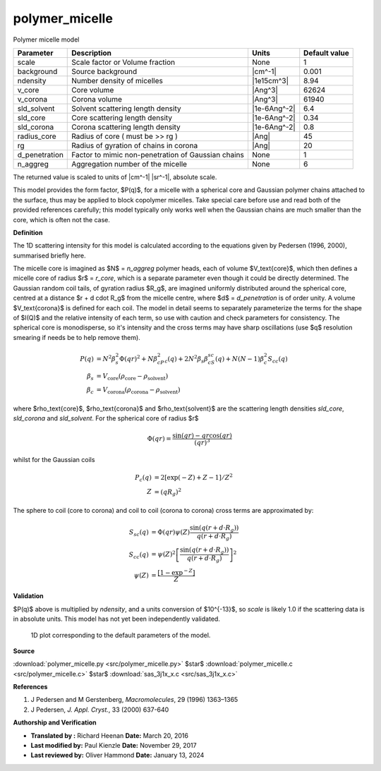 .. _polymer-micelle:

polymer_micelle
=======================================================

Polymer micelle model

============= ================================================== ============ =============
Parameter     Description                                        Units        Default value
============= ================================================== ============ =============
scale         Scale factor or Volume fraction                    None                     1
background    Source background                                  |cm^-1|              0.001
ndensity      Number density of micelles                         |1e15cm^3|            8.94
v_core        Core volume                                        |Ang^3|              62624
v_corona      Corona volume                                      |Ang^3|              61940
sld_solvent   Solvent scattering length density                  |1e-6Ang^-2|           6.4
sld_core      Core scattering length density                     |1e-6Ang^-2|          0.34
sld_corona    Corona scattering length density                   |1e-6Ang^-2|           0.8
radius_core   Radius of core ( must be >> rg )                   |Ang|                   45
rg            Radius of gyration of chains in corona             |Ang|                   20
d_penetration Factor to mimic non-penetration of Gaussian chains None                     1
n_aggreg      Aggregation number of the micelle                  None                     6
============= ================================================== ============ =============

The returned value is scaled to units of |cm^-1| |sr^-1|, absolute scale.



This model provides the form factor, $P(q)$, for a micelle with a spherical
core and Gaussian polymer chains attached to the surface, thus may be applied
to block copolymer micelles. Take special care before use and read both of the
provided references carefully; this model typically only works well when the
Gaussian chains are much smaller than the core, which is often not the case.

**Definition**

The 1D scattering intensity for this model is calculated according to
the equations given by Pedersen (1996, 2000), summarised briefly here.

The micelle core is imagined as $N$ = *n_aggreg* polymer heads, each of volume
$V_\text{core}$, which then defines a micelle core of radius $r$ = *r_core*,
which is a separate parameter even though it could be directly determined.
The Gaussian random coil tails, of gyration radius $R_g$, are imagined
uniformly distributed around the spherical core, centred at a distance
$r + d \cdot R_g$ from the micelle centre, where $d$ = *d_penetration* is
of order unity. A volume $V_\text{corona}$ is defined for each coil. The
model in detail seems to separately parameterize the terms for the shape
of $I(Q)$ and the relative intensity of each term, so use with caution
and check parameters for consistency. The spherical core is monodisperse,
so it's intensity and the cross terms may have sharp oscillations (use $q$
resolution smearing if needs be to help remove them).

.. math::
    P(q) &= N^2\beta^2_s\Phi(qr)^2 + N\beta^2_cP_c(q)
            + 2N^2\beta_s\beta_cS_{sc}(q) + N(N-1)\beta_c^2S_{cc}(q) \\
    \beta_s &= V_\text{core}(\rho_\text{core} - \rho_\text{solvent}) \\
    \beta_c &= V_\text{corona}(\rho_\text{corona} - \rho_\text{solvent})

where $\rho_\text{core}$, $\rho_\text{corona}$ and $\rho_\text{solvent}$ are
the scattering length densities *sld_core*, *sld_corona* and *sld_solvent*.
For the spherical core of radius $r$

.. math::
   \Phi(qr)= \frac{\sin(qr) - qr\cos(qr)}{(qr)^3}

whilst for the Gaussian coils

.. math::

   P_c(q) &= 2 [\exp(-Z) + Z - 1] / Z^2 \\
   Z &= (q R_g)^2

The sphere to coil (core to corona) and coil to coil (corona to corona) cross
terms are approximated by:

.. math::

   S_{sc}(q) &= \Phi(qr)\psi(Z)
       \frac{\sin(q(r+d \cdot R_g))}{q(r+d \cdot R_g)} \\
   S_{cc}(q) &= \psi(Z)^2
       \left[\frac{\sin(q(r+d \cdot R_g))}{q(r+d \cdot R_g)} \right]^2 \\
   \psi(Z) &= \frac{[1-\exp^{-Z}]}{Z}

**Validation**

$P(q)$ above is multiplied by *ndensity*, and a units conversion of $10^{-13}$,
so *scale* is likely 1.0 if the scattering data is in absolute units. This
model has not yet been independently validated.



.. figure:: img/polymer_micelle_autogenfig.png

    1D plot corresponding to the default parameters of the model.


**Source**

:download:`polymer_micelle.py <src/polymer_micelle.py>`
$\ \star\ $ :download:`polymer_micelle.c <src/polymer_micelle.c>`
$\ \star\ $ :download:`sas_3j1x_x.c <src/sas_3j1x_x.c>`

**References**

#.  J Pedersen and M Gerstenberg, *Macromolecules*, 29 (1996) 1363–1365
#.  J Pedersen, *J. Appl. Cryst.*, 33 (2000) 637-640


**Authorship and Verification**

* **Translated by   :** Richard Heenan **Date:** March 20, 2016
* **Last modified by:** Paul Kienzle **Date:** November 29, 2017
* **Last reviewed by:** Oliver Hammond **Date:** January 13, 2024

